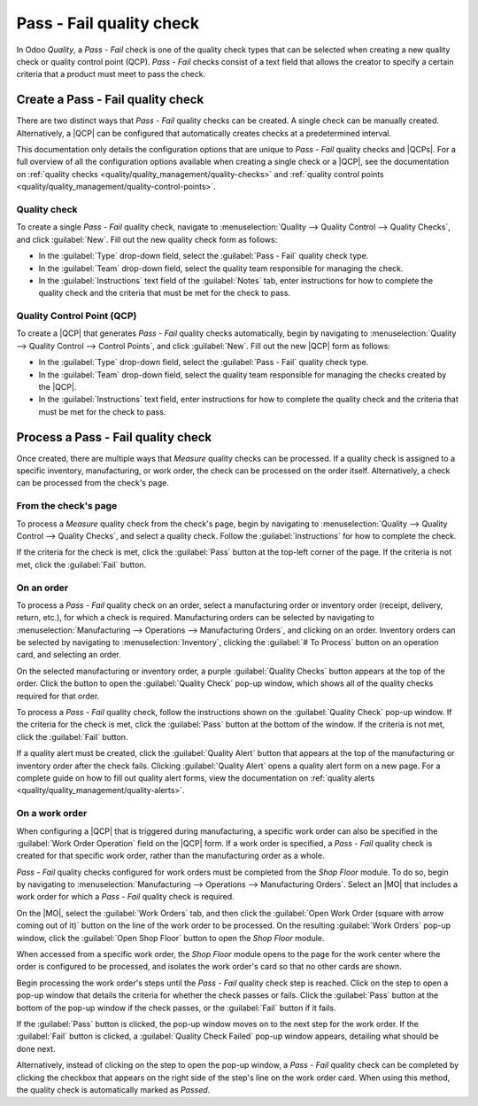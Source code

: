 =========================
Pass - Fail quality check
=========================

.. |MO| replace:: :abbr:`MO (Manufacturing Order)`
.. |QCP| replace:: :abbr:`QCP (Quality Control Point)`
.. |QCPs| replace:: :abbr:`QCP (Quality Control Points)`

In Odoo *Quality*, a *Pass - Fail* check is one of the quality check types that can be selected when
creating a new quality check or quality control point (QCP). *Pass - Fail* checks consist of a text
field that allows the creator to specify a certain criteria that a product must meet to pass the
check.

Create a Pass - Fail quality check
==================================

There are two distinct ways that *Pass - Fail* quality checks can be created. A single check can be
manually created. Alternatively, a |QCP| can be configured that automatically creates checks at a
predetermined interval.

This documentation only details the configuration options that are unique to *Pass - Fail* quality
checks and |QCPs|. For a full overview of all the configuration options available when creating a
single check or a |QCP|, see the documentation on :ref:`quality checks
<quality/quality_management/quality-checks>` and :ref:`quality control points
<quality/quality_management/quality-control-points>`.

Quality check
-------------

To create a single *Pass - Fail* quality check, navigate to :menuselection:`Quality --> Quality
Control --> Quality Checks`, and click :guilabel:`New`. Fill out the new quality check form as
follows:

- In the :guilabel:`Type` drop-down field, select the :guilabel:`Pass - Fail` quality check type.
- In the :guilabel:`Team` drop-down field, select the quality team responsible for managing the
  check.
- In the :guilabel:`Instructions` text field of the :guilabel:`Notes` tab, enter instructions for
  how to complete the quality check and the criteria that must be met for the check to pass.

.. image:: pass_fail_check/quality-check-form.png
   :align: center
   :alt: A quality check form configured for a Pass - Fail quality check.

Quality Control Point (QCP)
---------------------------

To create a |QCP| that generates *Pass - Fail* quality checks automatically, begin by navigating to
:menuselection:`Quality --> Quality Control --> Control Points`, and click :guilabel:`New`. Fill out
the new |QCP| form as follows:

- In the :guilabel:`Type` drop-down field, select the :guilabel:`Pass - Fail` quality check type.
- In the :guilabel:`Team` drop-down field, select the quality team responsible for managing the
  checks created by the |QCP|.
- In the :guilabel:`Instructions` text field, enter instructions for how to complete the quality
  check and the criteria that must be met for the check to pass.

.. image:: pass_fail_check/qcp-form.png
   :align: center
   :alt: A Quality Control Point (QCP) form configured to create a Pass - Fail quality check.

Process a Pass - Fail quality check
===================================

Once created, there are multiple ways that *Measure* quality checks can be processed. If a quality
check is assigned to a specific inventory, manufacturing, or work order, the check can be processed
on the order itself. Alternatively, a check can be processed from the check's page.

From the check's page
---------------------

To process a *Measure* quality check from the check's page, begin by navigating to
:menuselection:`Quality --> Quality Control --> Quality Checks`, and select a quality check. Follow
the :guilabel:`Instructions` for how to complete the check.

If the criteria for the check is met, click the :guilabel:`Pass` button at the top-left corner of
the page. If the criteria is not met, click the :guilabel:`Fail` button.

On an order
-----------

To process a *Pass - Fail* quality check on an order, select a manufacturing order or inventory
order (receipt, delivery, return, etc.), for which a check is required. Manufacturing orders can be
selected by navigating to :menuselection:`Manufacturing --> Operations --> Manufacturing Orders`,
and clicking on an order. Inventory orders can be selected by navigating to
:menuselection:`Inventory`, clicking the :guilabel:`# To Process` button on an operation card, and
selecting an order.

On the selected manufacturing or inventory order, a purple :guilabel:`Quality Checks` button appears
at the top of the order. Click the button to open the :guilabel:`Quality Check` pop-up window, which
shows all of the quality checks required for that order.

To process a *Pass - Fail* quality check, follow the instructions shown on the :guilabel:`Quality
Check` pop-up window. If the criteria for the check is met, click the :guilabel:`Pass` button at the
bottom of the window. If the criteria is not met, click the :guilabel:`Fail` button.

.. image:: pass_fail_check/pass-fail-check-pop-up.png
   :align: center
   :alt: A Pass - Fail quality check pop-up window on a manufacturing or inventory order.

If a quality alert must be created, click the :guilabel:`Quality Alert` button that appears at the
top of the manufacturing or inventory order after the check fails. Clicking :guilabel:`Quality
Alert` opens a quality alert form on a new page. For a complete guide on how to fill out quality
alert forms, view the documentation on :ref:`quality alerts
<quality/quality_management/quality-alerts>`.

On a work order
---------------

When configuring a |QCP| that is triggered during manufacturing, a specific work order can also be
specified in the :guilabel:`Work Order Operation` field on the |QCP| form. If a work order is
specified, a *Pass - Fail* quality check is created for that specific work order, rather than the
manufacturing order as a whole.

*Pass - Fail* quality checks configured for work orders must be completed from the *Shop Floor*
module. To do so, begin by navigating to :menuselection:`Manufacturing --> Operations -->
Manufacturing Orders`. Select an |MO| that includes a work order for which a *Pass - Fail* quality
check is required.

On the |MO|, select the :guilabel:`Work Orders` tab, and then click the :guilabel:`Open Work Order
(square with arrow coming out of it)` button on the line of the work order to be processed. On the
resulting :guilabel:`Work Orders` pop-up window, click the :guilabel:`Open Shop Floor` button to
open the *Shop Floor* module.

When accessed from a specific work order, the *Shop Floor* module opens to the page for the work
center where the order is configured to be processed, and isolates the work order's card so that no
other cards are shown.

Begin processing the work order's steps until the *Pass - Fail* quality check step is reached. Click
on the step to open a pop-up window that details the criteria for whether the check passes or fails.
Click the :guilabel:`Pass` button at the bottom of the pop-up window if the check passes, or the
:guilabel:`Fail` button if it fails.

If the :guilabel:`Pass` button is clicked, the pop-up window moves on to the next step for the work
order. If the :guilabel:`Fail` button is clicked, a :guilabel:`Quality Check Failed` pop-up window
appears, detailing what should be done next.

.. image:: pass_fail_check/pass-fail-check-shop-floor.png
   :align: center
   :alt: A Pass - Fail check as it appears in the Shop Floor module.

Alternatively, instead of clicking on the step to open the pop-up window, a *Pass - Fail* quality
check can be completed by clicking the checkbox that appears on the right side of the step's line on
the work order card. When using this method, the quality check is automatically marked as *Passed*.
